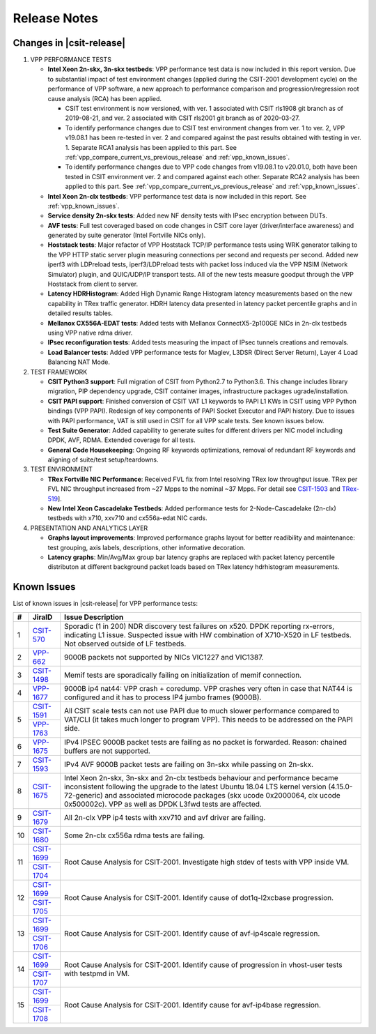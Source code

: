 Release Notes
=============

Changes in |csit-release|
-------------------------

#. VPP PERFORMANCE TESTS

   - **Intel Xeon 2n-skx, 3n-skx testbeds**: VPP performance test data
     is now included in this report version. Due to substantial impact
     of test environment changes (applied during the CSIT-2001
     development cycle) on the performance of VPP software, a new
     approach to performance comparison and progression/regression
     root cause analysis (RCA) has been applied.

     - CSIT test environment is now versioned, with ver. 1 associated
       with CSIT rls1908 git branch as of 2019-08-21, and ver. 2
       associated with CSIT rls2001 git branch as of 2020-03-27.

     - To identify performance changes due to CSIT test environment
       changes from ver. 1 to ver. 2, VPP v19.08.1 has been re-tested in
       ver. 2 and compared against the past results obtained with
       testing in ver. 1. Separate RCA1 analysis has been applied to
       this part. See :ref:`vpp_compare_current_vs_previous_release` and
       :ref:`vpp_known_issues`.

     - To identify performance changes due to VPP code changes from
       v19.08.1 to v20.01.0, both have been tested in CSIT environment
       ver. 2 and compared against each other. Separate RCA2 analysis
       has been applied to this part. See
       :ref:`vpp_compare_current_vs_previous_release` and
       :ref:`vpp_known_issues`.

   - **Intel Xeon 2n-clx testbeds**: VPP performance test data is now
     included in this report. See :ref:`vpp_known_issues`.

   - **Service density 2n-skx tests**: Added new NF density tests with
     IPsec encryption between DUTs.

   - **AVF tests**: Full test coveraged based on code changes in CSIT
     core layer (driver/interface awareness) and generated by suite
     generator (Intel Fortville NICs only).

   - **Hoststack tests**: Major refactor of VPP Hoststack TCP/IP
     performance tests using WRK generator talking to the VPP HTTP
     static server plugin measuring connections per second and
     requests per second. Added new iperf3 with LDPreload tests,
     iperf3/LDPreload tests with packet loss induced via the VPP NSIM
     (Network Simulator) plugin, and QUIC/UDP/IP transport tests.
     All of the new tests measure goodput through the VPP Hoststack
     from client to server.

   - **Latency HDRHistogram**: Added High Dynamic Range Histogram
     latency measurements based on the new capability in TRex traffic
     generator. HDRH latency data presented in latency packet
     percentile graphs and in detailed results tables.

   - **Mellanox CX556A-EDAT tests**: Added tests with Mellanox
     ConnectX5-2p100GE NICs in 2n-clx testbeds using VPP native rdma
     driver.

   - **IPsec reconfiguration tests**: Added tests measuring the impact
     of IPsec tunnels creations and removals.

   - **Load Balancer tests**: Added VPP performance tests for Maglev,
     L3DSR (Direct Server Return), Layer 4 Load Balancing NAT Mode.

#. TEST FRAMEWORK

   - **CSIT Python3 support**: Full migration of CSIT from Python2.7 to
     Python3.6. This change includes library migration, PIP dependency
     upgrade, CSIT container images, infrastructure packages
     ugrade/installation.

   - **CSIT PAPI support**: Finished conversion of CSIT VAT L1 keywords
     to PAPI L1 KWs in CSIT using VPP Python bindings (VPP PAPI).
     Redesign of key components of PAPI Socket Executor and PAPI
     history. Due to issues with PAPI performance, VAT is still used
     in CSIT for all VPP scale tests. See known issues below.

   - **Test Suite Generator**: Added capability to generate suites for
     different drivers per NIC model including DPDK, AVF, RDMA.
     Extended coverage for all tests.

   - **General Code Housekeeping**: Ongoing RF keywords optimizations,
     removal of redundant RF keywords and aligning of suite/test
     setup/teardowns.

#. TEST ENVIRONMENT

   - **TRex Fortville NIC Performance**: Received FVL fix from Intel
     resolving TRex low throughput issue. TRex per FVL NIC throughput
     increased from ~27 Mpps to the nominal ~37 Mpps. For detail see
     `CSIT-1503 <https://jira.fd.io/browse/CSIT-1503>`_ and `TRex-519
     <https://trex-tgn.cisco.com/youtrack/issue/trex-519>`_].

   - **New Intel Xeon Cascadelake Testbeds**: Added performance tests
     for 2-Node-Cascadelake (2n-clx) testbeds with x710, xxv710 and
     cx556a-edat NIC cards.

#. PRESENTATION AND ANALYTICS LAYER

   - **Graphs layout improvements**: Improved performance graphs layout
     for better readibility and maintenance: test grouping, axis
     labels, descriptions, other informative decoration.

   - **Latency graphs**: Min/Avg/Max group bar latency graphs are
     replaced with packet latency percentile distributon at different
     background packet loads based on TRex latency hdrhistogram
     measurements.

..
    // Alternative Note for 1st Bullet when bad microcode Skx, Clx results are published
    - **Intel Xeon 2n-skx, 3n-skx and 2n-clx testbeds**: VPP performance
      test data is included in this report version, but it shows lower
      performance and behaviour inconsistency of these systems
      following the upgrade of processor microcode packages (skx ucode
      0x2000064, clx ucode 0x500002c) as part of updating Ubuntu 18.04
      LTS kernel version. Tested VPP and DPDK applications (L3fwd) are
      affected. Skx and Clx test data will be corrected in subsequent
      maintenance report version(s) once the issue is resolved. See
      :ref:`vpp_known_issues`.

.. raw:: latex

    \clearpage

.. _vpp_known_issues:

Known Issues
------------

List of known issues in |csit-release| for VPP performance tests:

+----+-----------------------------------------+-----------------------------------------------------------------------------------------------------------+
| #  | JiraID                                  | Issue Description                                                                                         |
+====+=========================================+===========================================================================================================+
| 1  | `CSIT-570                               | Sporadic (1 in 200) NDR discovery test failures on x520. DPDK reporting rx-errors, indicating L1 issue.   |
|    | <https://jira.fd.io/browse/CSIT-570>`_  | Suspected issue with HW combination of X710-X520 in LF testbeds. Not observed outside of LF testbeds.     |
+----+-----------------------------------------+-----------------------------------------------------------------------------------------------------------+
| 2  | `VPP-662                                | 9000B packets not supported by NICs VIC1227 and VIC1387.                                                  |
|    | <https://jira.fd.io/browse/VPP-662>`_   |                                                                                                           |
+----+-----------------------------------------+-----------------------------------------------------------------------------------------------------------+
| 3  | `CSIT-1498                              | Memif tests are sporadically failing on initialization of memif connection.                               |
|    | <https://jira.fd.io/browse/CSIT-1498>`_ |                                                                                                           |
+----+-----------------------------------------+-----------------------------------------------------------------------------------------------------------+
| 4  | `VPP-1677                               | 9000B ip4 nat44: VPP crash + coredump.                                                                    |
|    | <https://jira.fd.io/browse/VPP-1677>`_  | VPP crashes very often in case that NAT44 is configured and it has to process IP4 jumbo frames (9000B).   |
+----+-----------------------------------------+-----------------------------------------------------------------------------------------------------------+
| 5  | `CSIT-1591                              | All CSIT scale tests can not use PAPI due to much slower performance compared to VAT/CLI (it takes much   |
|    | <https://jira.fd.io/browse/CSIT-1499>`_ | longer to program VPP). This needs to be addressed on the PAPI side.                                      |
|    +-----------------------------------------+                                                                                                           |
|    | `VPP-1763                               |                                                                                                           |
|    | <https://jira.fd.io/browse/VPP-1763>`_  |                                                                                                           |
+----+-----------------------------------------+-----------------------------------------------------------------------------------------------------------+
| 6  | `VPP-1675                               | IPv4 IPSEC 9000B packet tests are failing as no packet is forwarded.                                      |
|    | <https://jira.fd.io/browse/VPP-1675>`_  | Reason: chained buffers are not supported.                                                                |
+----+-----------------------------------------+-----------------------------------------------------------------------------------------------------------+
| 7  | `CSIT-1593                              | IPv4 AVF 9000B packet tests are failing on 3n-skx while passing on 2n-skx.                                |
|    | <https://jira.fd.io/browse/CSIT-1593>`_ |                                                                                                           |
+----+-----------------------------------------+-----------------------------------------------------------------------------------------------------------+
| 8  | `CSIT-1675                              | Intel Xeon 2n-skx, 3n-skx and 2n-clx testbeds behaviour and performance became inconsistent following     |
|    | <https://jira.fd.io/browse/CSIT-1675>`_ | the upgrade to the latest Ubuntu 18.04 LTS kernel version (4.15.0-72-generic) and associated microcode    |
|    |                                         | packages (skx ucode 0x2000064, clx ucode 0x500002c). VPP as well as DPDK L3fwd tests are affected.        |
+----+-----------------------------------------+-----------------------------------------------------------------------------------------------------------+
| 9  | `CSIT-1679                              | All 2n-clx VPP ip4 tests with xxv710 and avf driver are failing.                                          |
|    | <https://jira.fd.io/browse/CSIT-1679>`_ |                                                                                                           |
+----+-----------------------------------------+-----------------------------------------------------------------------------------------------------------+
| 10 | `CSIT-1680                              | Some 2n-clx cx556a rdma tests are failing.                                                                |
|    | <https://jira.fd.io/browse/CSIT-1680>`_ |                                                                                                           |
+----+-----------------------------------------+-----------------------------------------------------------------------------------------------------------+
| 11 | `CSIT-1699                              | Root Cause Analysis for CSIT-2001. Investigate high stdev of tests with VPP inside VM.                    |
|    | <https://jira.fd.io/browse/CSIT-1699>`_ |                                                                                                           |
|    +-----------------------------------------+                                                                                                           |
|    | `CSIT-1704                              |                                                                                                           |
|    | <https://jira.fd.io/browse/CSIT-1704>`_ |                                                                                                           |
+----+-----------------------------------------+-----------------------------------------------------------------------------------------------------------+
| 12 | `CSIT-1699                              | Root Cause Analysis for CSIT-2001. Identify cause of dot1q-l2xcbase progression.                          |
|    | <https://jira.fd.io/browse/CSIT-1699>`_ |                                                                                                           |
|    +-----------------------------------------+                                                                                                           |
|    | `CSIT-1705                              |                                                                                                           |
|    | <https://jira.fd.io/browse/CSIT-1705>`_ |                                                                                                           |
+----+-----------------------------------------+-----------------------------------------------------------------------------------------------------------+
| 13 | `CSIT-1699                              | Root Cause Analysis for CSIT-2001. Identify cause of avf-ip4scale regression.                             |
|    | <https://jira.fd.io/browse/CSIT-1699>`_ |                                                                                                           |
|    +-----------------------------------------+                                                                                                           |
|    | `CSIT-1706                              |                                                                                                           |
|    | <https://jira.fd.io/browse/CSIT-1706>`_ |                                                                                                           |
+----+-----------------------------------------+-----------------------------------------------------------------------------------------------------------+
| 14 | `CSIT-1699                              | Root Cause Analysis for CSIT-2001. Identify cause of progression in vhost-user tests with testpmd in VM.  |
|    | <https://jira.fd.io/browse/CSIT-1699>`_ |                                                                                                           |
|    +-----------------------------------------+                                                                                                           |
|    | `CSIT-1707                              |                                                                                                           |
|    | <https://jira.fd.io/browse/CSIT-1707>`_ |                                                                                                           |
+----+-----------------------------------------+-----------------------------------------------------------------------------------------------------------+
| 15 | `CSIT-1699                              | Root Cause Analysis for CSIT-2001. Identify cause for avf-ip4base regression.                             |
|    | <https://jira.fd.io/browse/CSIT-1699>`_ |                                                                                                           |
|    +-----------------------------------------+                                                                                                           |
|    | `CSIT-1708                              |                                                                                                           |
|    | <https://jira.fd.io/browse/CSIT-1708>`_ |                                                                                                           |
+----+-----------------------------------------+-----------------------------------------------------------------------------------------------------------+
